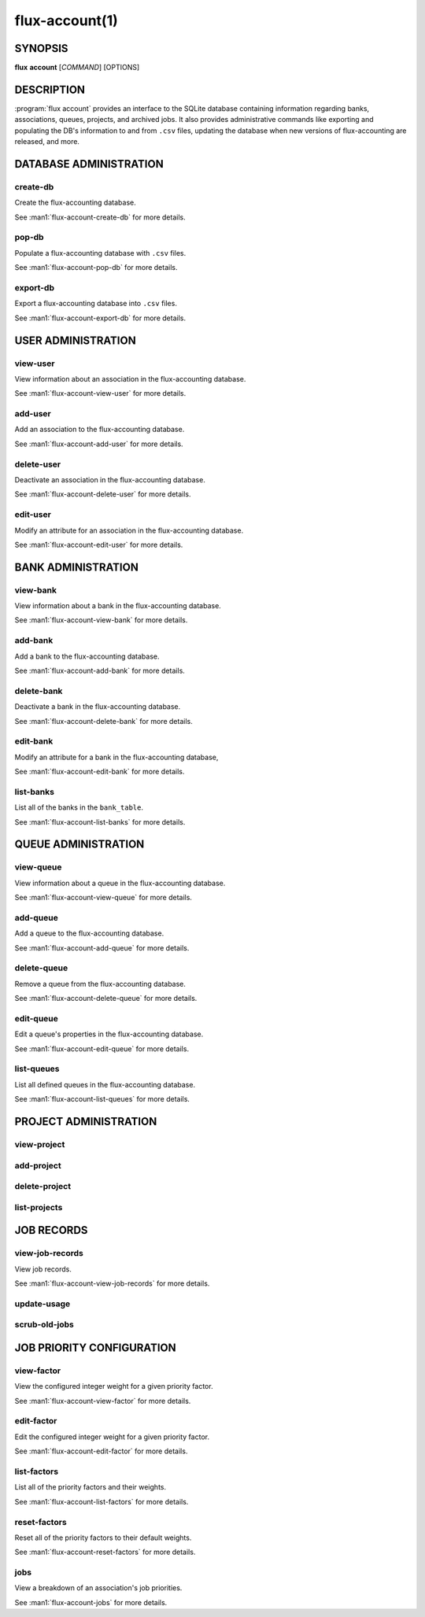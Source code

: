 .. flux-help-section: flux account

===============
flux-account(1)
===============


SYNOPSIS
========

**flux** **account** [*COMMAND*] [OPTIONS]

DESCRIPTION
===========

.. program:: flux account

:program:`flux account` provides an interface to the SQLite database containing
information regarding banks, associations, queues, projects, and archived jobs.
It also provides administrative commands like exporting and populating the DB's
information to and from ``.csv`` files, updating the database when new versions
of flux-accounting are released, and more.

DATABASE ADMINISTRATION
=======================

create-db
^^^^^^^^^

Create the flux-accounting database.

See :man1:`flux-account-create-db` for more details.

pop-db
^^^^^^

Populate a flux-accounting database with ``.csv`` files.

See :man1:`flux-account-pop-db` for more details.

export-db
^^^^^^^^^

Export a flux-accounting database into ``.csv`` files.

See :man1:`flux-account-export-db` for more details.

USER ADMINISTRATION
===================

view-user
^^^^^^^^^

View information about an association in the flux-accounting database.

See :man1:`flux-account-view-user` for more details.

add-user
^^^^^^^^

Add an association to the flux-accounting database.

See :man1:`flux-account-add-user` for more details.

delete-user
^^^^^^^^^^^

Deactivate an association in the flux-accounting database.

See :man1:`flux-account-delete-user` for more details.

edit-user
^^^^^^^^^

Modify an attribute for an association in the flux-accounting database.

See :man1:`flux-account-edit-user` for more details.

BANK ADMINISTRATION
===================

view-bank
^^^^^^^^^

View information about a bank in the flux-accounting database.

See :man1:`flux-account-view-bank` for more details.

add-bank
^^^^^^^^

Add a bank to the flux-accounting database.

See :man1:`flux-account-add-bank` for more details.

delete-bank
^^^^^^^^^^^

Deactivate a bank in the flux-accounting database.

See :man1:`flux-account-delete-bank` for more details.

edit-bank
^^^^^^^^^

Modify an attribute for a bank in the flux-accounting database,

See :man1:`flux-account-edit-bank` for more details.

list-banks
^^^^^^^^^^

List all of the banks in the ``bank_table``.

See :man1:`flux-account-list-banks` for more details.

QUEUE ADMINISTRATION
====================

view-queue
^^^^^^^^^^

View information about a queue in the flux-accounting database.

See :man1:`flux-account-view-queue` for more details.

add-queue
^^^^^^^^^

Add a queue to the flux-accounting database.

See :man1:`flux-account-add-queue` for more details.

delete-queue
^^^^^^^^^^^^

Remove a queue from the flux-accounting database.

See :man1:`flux-account-delete-queue` for more details.

edit-queue
^^^^^^^^^^

Edit a queue's properties in the flux-accounting database.

See :man1:`flux-account-edit-queue` for more details.

list-queues
^^^^^^^^^^^

List all defined queues in the flux-accounting database.

See :man1:`flux-account-list-queues` for more details.

PROJECT ADMINISTRATION
======================

view-project
^^^^^^^^^^^^

add-project
^^^^^^^^^^^

delete-project
^^^^^^^^^^^^^^

list-projects
^^^^^^^^^^^^^

JOB RECORDS
===========

view-job-records
^^^^^^^^^^^^^^^^

View job records.

See :man1:`flux-account-view-job-records` for more details.

update-usage
^^^^^^^^^^^^

scrub-old-jobs
^^^^^^^^^^^^^^

JOB PRIORITY CONFIGURATION
==========================

view-factor
^^^^^^^^^^^

View the configured integer weight for a given priority factor.

See :man1:`flux-account-view-factor` for more details.

edit-factor
^^^^^^^^^^^

Edit the configured integer weight for a given priority factor.

See :man1:`flux-account-edit-factor` for more details.

list-factors
^^^^^^^^^^^^

List all of the priority factors and their weights.

See :man1:`flux-account-list-factors` for more details.

reset-factors
^^^^^^^^^^^^^

Reset all of the priority factors to their default weights.

See :man1:`flux-account-reset-factors` for more details.

jobs
^^^^

View a breakdown of an association's job priorities.

See :man1:`flux-account-jobs` for more details.
